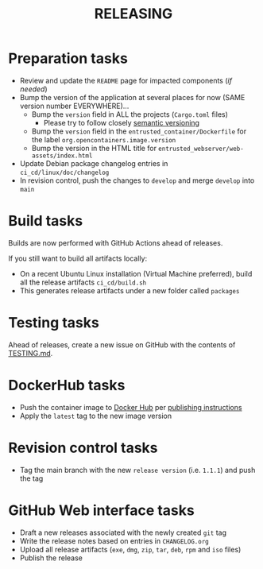 #+TITLE: RELEASING

* Preparation tasks

- Review and update the =README= page for impacted components (/if needed/)
- Bump the version of the application at several places for now (SAME version number EVERYWHERE)... 
  - Bump the =version= field in ALL the projects (=Cargo.toml= files)
    - Please try to follow closely [[https://semver.org/][semantic versioning]]
  - Bump the =version= field in the =entrusted_container/Dockerfile= for the label =org.opencontainers.image.version=
  - Bump the version in the HTML title for =entrusted_webserver/web-assets/index.html=
- Update Debian package changelog entries in =ci_cd/linux/doc/changelog=
- In revision control, push the changes to =develop= and merge =develop= into =main=
  
* Build tasks

Builds are now performed with GitHub Actions ahead of releases.

If you still want to build all artifacts locally:
- On a recent Ubuntu Linux installation (Virtual Machine preferred), build all the release artifacts =ci_cd/build.sh=
- This generates release artifacts under a new folder called =packages=

* Testing tasks

Ahead of releases, create a new issue on GitHub with the contents of [[./TESTING.md][TESTING.md]].

* DockerHub tasks  

- Push the container image to [[https://hub.docker.com/r/uycyjnzgntrn/entrusted_container][Docker Hub]] per [[../app/entrusted_container/README.org][publishing instructions]]
- Apply the =latest= tag to the new image version
  
* Revision control tasks

- Tag the main branch with the new =release version= (i.e. =1.1.1=) and push the tag  

* GitHub Web interface tasks  

- Draft a new releases associated with the newly created =git= tag
- Write the release notes based on entries in =CHANGELOG.org=
- Upload all release artifacts (=exe=, =dmg=, =zip=, =tar=, =deb=, =rpm= and =iso= files)
- Publish the release
